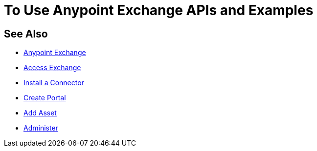 = To Use Anypoint Exchange APIs and Examples

////
Consume an API - To use an API in <Mozart and> Studio
Open an Example - Working with Exchange examples
Implement a Template - Points to Templates doc

NOTE: May want to ditch this chapter or else refer to the individual
files for API, examples, and templates
////


== See Also

* link:/anypoint-exchange/[Anypoint Exchange]
* link:/anypoint-exchange/access[Access Exchange]
* link:/anypoint-exchange/install-connector[Install a Connector]
* link:/anypoint-exchange/create-portal[Create Portal]
* link:/anypoint-exchange/add-asset[Add Asset]
* link:/anypoint-exchange/administer[Administer]